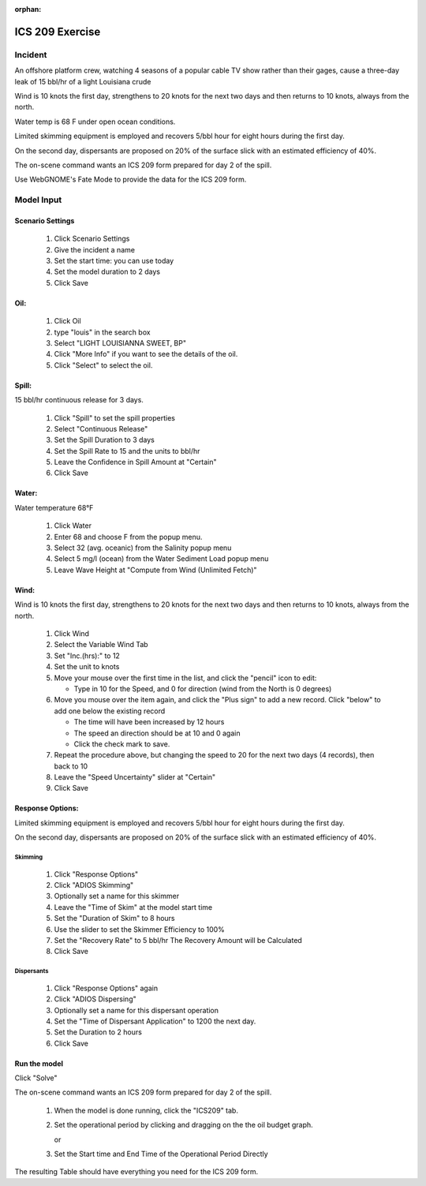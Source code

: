 
:orphan:

ICS 209 Exercise
################



Incident
========

An offshore platform crew,  watching 4 seasons of a popular cable TV show  rather than their gages, cause a three-day leak of 15 bbl/hr of a light Louisiana crude

Wind is 10 knots the first day, strengthens to 20 knots for the next two days and then returns to 10 knots, always from the north.

Water temp is 68 F under open ocean conditions.

Limited skimming equipment is employed and recovers 5/bbl hour for eight hours during the first day.

On the second day, dispersants are proposed on 20% of the surface slick with an estimated efficiency of 40%.

The on-scene command wants an ICS 209 form prepared for day 2 of the spill.

Use WebGNOME's Fate Mode to provide the data for the ICS 209 form.


Model Input
===========



Scenario Settings
-----------------

  #. Click Scenario Settings
  #. Give the incident a name
  #. Set the start time: you can use today
  #. Set the model duration to 2 days
  #. Click Save

Oil:
----

  #. Click Oil
  #. type "louis" in the search box
  #. Select "LIGHT LOUISIANNA SWEET, BP"
  #. Click "More Info" if you want to see the details of the oil.
  #. Click "Select" to select the oil.

Spill:
------

15 bbl/hr continuous release for 3 days.

  #. Click "Spill" to set the spill properties
  #. Select "Continuous Release"
  #. Set the Spill Duration to 3 days
  #. Set the Spill Rate to 15 and the units to bbl/hr
  #. Leave the Confidence in Spill Amount at "Certain"
  #. Click Save

Water:
------

Water temperature 68°F

    #. Click Water
    #. Enter 68 and choose F from the popup menu.
    #. Select 32 (avg. oceanic) from the Salinity popup menu
    #. Select 5 mg/l (ocean) from the Water Sediment Load popup menu
    #. Leave Wave Height at "Compute from Wind (Unlimited Fetch)"

Wind:
-----

Wind is 10 knots the first day, strengthens to 20 knots for the next two days and then returns to 10 knots, always from the north.

    #. Click Wind

    #. Select the Variable Wind Tab

    #. Set "Inc.(hrs):" to 12

    #. Set the unit to knots

    #. Move your mouse over the first time in the list, and click the "pencil" icon to edit:

       * Type in 10 for the Speed, and 0 for direction (wind from the North is 0 degrees)

    #. Move you mouse over the item again, and click the "Plus sign" to add a new record. Click "below" to add one below the existing record

       * The time will have been increased by 12 hours

       * The speed an direction should be at 10 and 0 again

       * Click the check mark to save.

    #. Repeat the procedure above, but changing the speed to 20 for the next two days (4 records), then back to 10

    #. Leave the "Speed Uncertainty" slider at "Certain"

    #. Click Save

Response Options:
-----------------

Limited skimming equipment is employed and recovers 5/bbl hour for eight hours during the first day.

On the second day, dispersants are proposed on 20% of the surface slick with an estimated efficiency of 40%.

Skimming
........

  #. Click "Response Options"
  #. Click "ADIOS Skimming"
  #. Optionally set a name for this skimmer
  #. Leave the "Time of Skim" at the model start time
  #. Set the "Duration of Skim" to 8 hours
  #. Use the slider to set the Skimmer Efficiency to 100%
  #. Set the "Recovery Rate" to 5 bbl/hr
     The Recovery Amount will be Calculated
  #. Click Save

Dispersants
...........

  #. Click "Response Options" again

  #. Click "ADIOS Dispersing"

  #. Optionally set a name for this dispersant operation

  #. Set the "Time of Dispersant Application" to 1200 the next day.

  #. Set the Duration to 2 hours

  #. Click Save



Run the model
-------------

Click "Solve"

The on-scene command wants an ICS 209 form prepared for day 2 of the spill.

  #. When the model is done running, click the "ICS209" tab.

  #. Set the operational period by clicking and dragging on the the oil budget graph.

     or

  #. Set the Start time and End Time of the Operational Period Directly

The resulting Table should have everything you need for the ICS 209 form.

